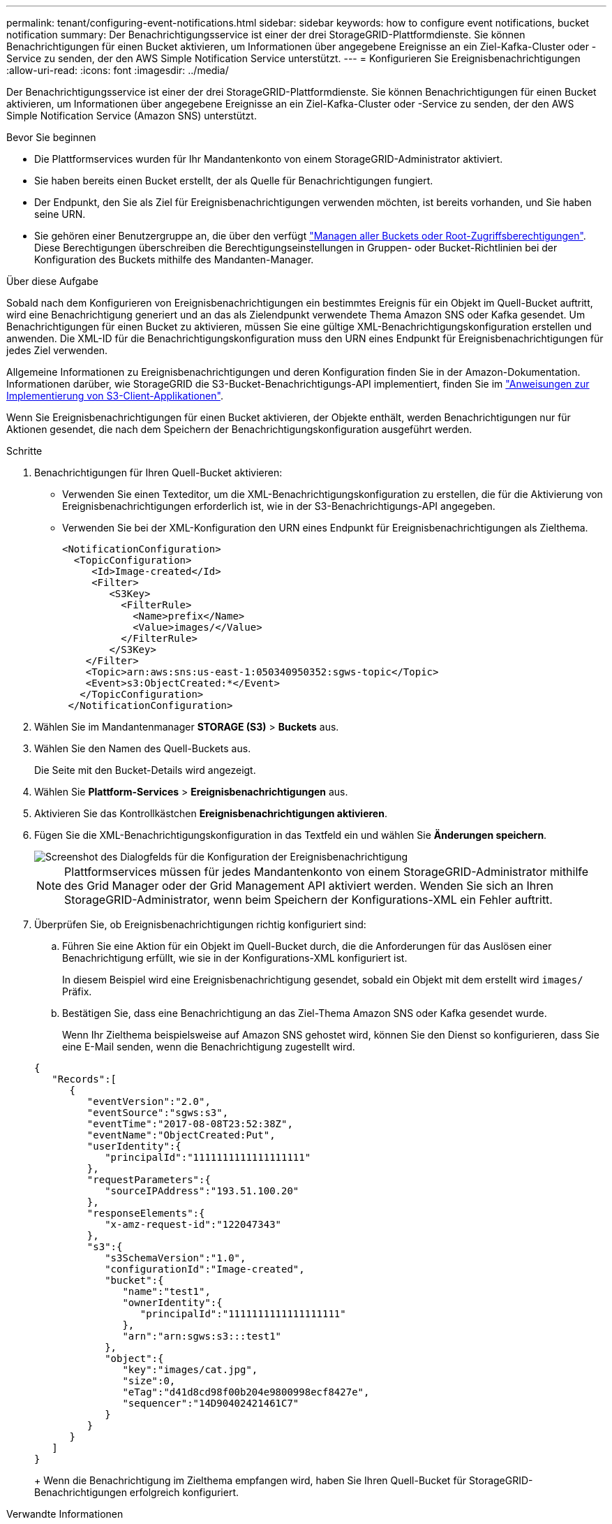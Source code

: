 ---
permalink: tenant/configuring-event-notifications.html 
sidebar: sidebar 
keywords: how to configure event notifications, bucket notification 
summary: Der Benachrichtigungsservice ist einer der drei StorageGRID-Plattformdienste. Sie können Benachrichtigungen für einen Bucket aktivieren, um Informationen über angegebene Ereignisse an ein Ziel-Kafka-Cluster oder -Service zu senden, der den AWS Simple Notification Service unterstützt. 
---
= Konfigurieren Sie Ereignisbenachrichtigungen
:allow-uri-read: 
:icons: font
:imagesdir: ../media/


[role="lead"]
Der Benachrichtigungsservice ist einer der drei StorageGRID-Plattformdienste. Sie können Benachrichtigungen für einen Bucket aktivieren, um Informationen über angegebene Ereignisse an ein Ziel-Kafka-Cluster oder -Service zu senden, der den AWS Simple Notification Service (Amazon SNS) unterstützt.

.Bevor Sie beginnen
* Die Plattformservices wurden für Ihr Mandantenkonto von einem StorageGRID-Administrator aktiviert.
* Sie haben bereits einen Bucket erstellt, der als Quelle für Benachrichtigungen fungiert.
* Der Endpunkt, den Sie als Ziel für Ereignisbenachrichtigungen verwenden möchten, ist bereits vorhanden, und Sie haben seine URN.
* Sie gehören einer Benutzergruppe an, die über den verfügt link:tenant-management-permissions.html["Managen aller Buckets oder Root-Zugriffsberechtigungen"]. Diese Berechtigungen überschreiben die Berechtigungseinstellungen in Gruppen- oder Bucket-Richtlinien bei der Konfiguration des Buckets mithilfe des Mandanten-Manager.


.Über diese Aufgabe
Sobald nach dem Konfigurieren von Ereignisbenachrichtigungen ein bestimmtes Ereignis für ein Objekt im Quell-Bucket auftritt, wird eine Benachrichtigung generiert und an das als Zielendpunkt verwendete Thema Amazon SNS oder Kafka gesendet. Um Benachrichtigungen für einen Bucket zu aktivieren, müssen Sie eine gültige XML-Benachrichtigungskonfiguration erstellen und anwenden. Die XML-ID für die Benachrichtigungskonfiguration muss den URN eines Endpunkt für Ereignisbenachrichtigungen für jedes Ziel verwenden.

Allgemeine Informationen zu Ereignisbenachrichtigungen und deren Konfiguration finden Sie in der Amazon-Dokumentation. Informationen darüber, wie StorageGRID die S3-Bucket-Benachrichtigungs-API implementiert, finden Sie im link:../s3/index.html["Anweisungen zur Implementierung von S3-Client-Applikationen"].

Wenn Sie Ereignisbenachrichtigungen für einen Bucket aktivieren, der Objekte enthält, werden Benachrichtigungen nur für Aktionen gesendet, die nach dem Speichern der Benachrichtigungskonfiguration ausgeführt werden.

.Schritte
. Benachrichtigungen für Ihren Quell-Bucket aktivieren:
+
** Verwenden Sie einen Texteditor, um die XML-Benachrichtigungskonfiguration zu erstellen, die für die Aktivierung von Ereignisbenachrichtigungen erforderlich ist, wie in der S3-Benachrichtigungs-API angegeben.
** Verwenden Sie bei der XML-Konfiguration den URN eines Endpunkt für Ereignisbenachrichtigungen als Zielthema.
+
[listing]
----
<NotificationConfiguration>
  <TopicConfiguration>
     <Id>Image-created</Id>
     <Filter>
        <S3Key>
          <FilterRule>
            <Name>prefix</Name>
            <Value>images/</Value>
          </FilterRule>
        </S3Key>
    </Filter>
    <Topic>arn:aws:sns:us-east-1:050340950352:sgws-topic</Topic>
    <Event>s3:ObjectCreated:*</Event>
   </TopicConfiguration>
 </NotificationConfiguration>
----


. Wählen Sie im Mandantenmanager *STORAGE (S3)* > *Buckets* aus.
. Wählen Sie den Namen des Quell-Buckets aus.
+
Die Seite mit den Bucket-Details wird angezeigt.

. Wählen Sie *Plattform-Services* > *Ereignisbenachrichtigungen* aus.
. Aktivieren Sie das Kontrollkästchen *Ereignisbenachrichtigungen aktivieren*.
. Fügen Sie die XML-Benachrichtigungskonfiguration in das Textfeld ein und wählen Sie *Änderungen speichern*.
+
image::../media/tenant_bucket_event_notification_configuration.png[Screenshot des Dialogfelds für die Konfiguration der Ereignisbenachrichtigung]

+

NOTE: Plattformservices müssen für jedes Mandantenkonto von einem StorageGRID-Administrator mithilfe des Grid Manager oder der Grid Management API aktiviert werden. Wenden Sie sich an Ihren StorageGRID-Administrator, wenn beim Speichern der Konfigurations-XML ein Fehler auftritt.

. Überprüfen Sie, ob Ereignisbenachrichtigungen richtig konfiguriert sind:
+
.. Führen Sie eine Aktion für ein Objekt im Quell-Bucket durch, die die Anforderungen für das Auslösen einer Benachrichtigung erfüllt, wie sie in der Konfigurations-XML konfiguriert ist.
+
In diesem Beispiel wird eine Ereignisbenachrichtigung gesendet, sobald ein Objekt mit dem erstellt wird `images/` Präfix.

.. Bestätigen Sie, dass eine Benachrichtigung an das Ziel-Thema Amazon SNS oder Kafka gesendet wurde.
+
Wenn Ihr Zielthema beispielsweise auf Amazon SNS gehostet wird, können Sie den Dienst so konfigurieren, dass Sie eine E-Mail senden, wenn die Benachrichtigung zugestellt wird.

+
[listing]
----
{
   "Records":[
      {
         "eventVersion":"2.0",
         "eventSource":"sgws:s3",
         "eventTime":"2017-08-08T23:52:38Z",
         "eventName":"ObjectCreated:Put",
         "userIdentity":{
            "principalId":"1111111111111111111"
         },
         "requestParameters":{
            "sourceIPAddress":"193.51.100.20"
         },
         "responseElements":{
            "x-amz-request-id":"122047343"
         },
         "s3":{
            "s3SchemaVersion":"1.0",
            "configurationId":"Image-created",
            "bucket":{
               "name":"test1",
               "ownerIdentity":{
                  "principalId":"1111111111111111111"
               },
               "arn":"arn:sgws:s3:::test1"
            },
            "object":{
               "key":"images/cat.jpg",
               "size":0,
               "eTag":"d41d8cd98f00b204e9800998ecf8427e",
               "sequencer":"14D90402421461C7"
            }
         }
      }
   ]
}
----
+
Wenn die Benachrichtigung im Zielthema empfangen wird, haben Sie Ihren Quell-Bucket für StorageGRID-Benachrichtigungen erfolgreich konfiguriert.





.Verwandte Informationen
link:understanding-notifications-for-buckets.html["Informieren Sie sich über Benachrichtigungen für Buckets"]

link:../s3/index.html["S3-REST-API VERWENDEN"]

link:creating-platform-services-endpoint.html["Endpunkt für Plattformservices erstellen"]
